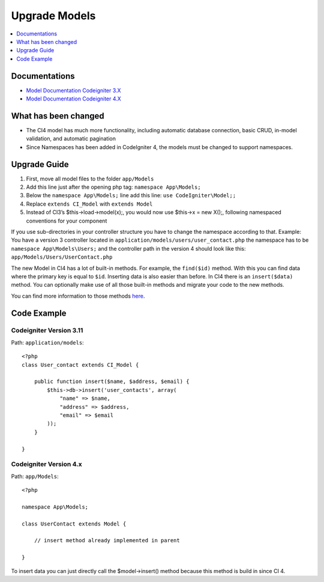 Upgrade Models
###############################################################################

.. contents::
    :local:
    :depth: 1


Documentations
============================================================

- `Model Documentation Codeigniter 3.X <http://codeigniter.com/userguide3/general/models.html>`_
- `Model Documentation Codeigniter 4.X <http://codeigniter.com/user_guide/models/model.html>`_


What has been changed
============================================================
- The CI4 model has much more functionality, including automatic database connection, basic CRUD, in-model validation, and automatic pagination
- Since Namespaces has been added in CodeIgniter 4, the models must be changed to support namespaces.

Upgrade Guide
============================================================
1. First, move all model files to the folder ``app/Models``
2. Add this line just after the opening php tag: ``namespace App\Models;``
3. Below the ``namespace App\Models;`` line add this line: ``use CodeIgniter\Model;;``
4. Replace ``extends CI_Model`` with ``extends Model``
5. Instead of CI3’s $this->load->model(x);, you would now use $this->x = new X();, following namespaced conventions for your component

If you use sub-directories in your controller structure you have to change the namespace according to that.
Example: You have a version 3 controller located in ``application/models/users/user_contact.php`` the namespace has to be ``namespace App\Models\Users;`` and the controller path in the version 4 should look like this: ``app/Models/Users/UserContact.php``

The new Model in CI4 has a lot of built-in methods. For example, the ``find($id)`` method. With this you can find data where the primary key is equal to ``$id``.
Inserting data is also easier than before. In CI4 there is an ``insert($data)`` method. You can optionally make use of all those built-in methods and migrate your code to the new methods.

You can find more information to those methods `here <http://codeigniter.com/user_guide/models/model.html>`_.

Code Example
============================================================

Codeigniter Version 3.11
-------------------------------------------------------
Path: ``application/models``::

    <?php
    class User_contact extends CI_Model {

        public function insert($name, $address, $email) {
            $this->db->insert('user_contacts', array(
                "name" => $name,
                "address" => $address,
                "email" => $email
            ));
        }

    }

Codeigniter Version 4.x
-------------------------------------------------------
Path: ``app/Models``::

    <?php

    namespace App\Models;

    class UserContact extends Model {

        // insert method already implemented in parent

    }

To insert data you can just directly call the $model->insert() method because this method is build in since CI 4.
